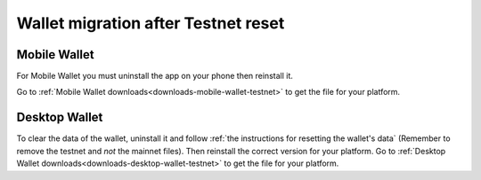 .. _sirius-testnet-reset-wallets:

====================================
Wallet migration after Testnet reset
====================================

Mobile Wallet
=============

For Mobile Wallet you must uninstall the app on your phone then reinstall it.

Go to :ref:`Mobile Wallet downloads<downloads-mobile-wallet-testnet>` to get the file for your platform.

Desktop Wallet
==============

To clear the data of the wallet, uninstall it and follow :ref:`the instructions for resetting the wallet's data` (Remember to remove the testnet and *not* the mainnet files). Then reinstall the correct version for your platform. Go to :ref:`Desktop Wallet downloads<downloads-desktop-wallet-testnet>` to get the file for your platform.
